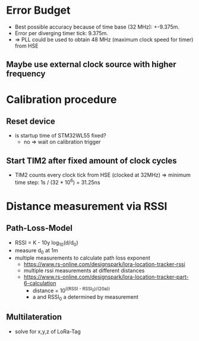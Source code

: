 * Error Budget
+ Best possible accuracy because of time base (32 MHz): +-9.375m.
+ Error per diverging timer tick: 9.375m.
+ => PLL could be used to obtain 48 MHz (maximum clock speed for timer) from HSE
** Maybe use external clock source with higher frequency

* Calibration procedure
** Reset device
+ is startup time of STM32WL55 fixed?
  - no => wait on calibration trigger
** Start TIM2 after fixed amount of clock cycles
+ TIM2 counts every clock tick from HSE (clocked at 32MHz)
  => minimum time step: 1s / (32 * 10^6) = 31.25ns


* Distance measurement via RSSI
** Path-Loss-Model
+ RSSI = K - 10y log_10(d/d_0)
+ measure d_0 at 1m
+ multiple measurements to calculate path loss exponent
  + https://www.rs-online.com/designspark/lora-location-tracker-rssi
  + multiple rssi measurements at different distances
  + https://www.rs-online.com/designspark/lora-location-tracker-part-6-calculation
    + distance = 10^((RSSI - RSSI_0)/(20a))
    + a and RSSI_0 a determined by measurement
** Multilateration
+ solve for x,y,z of LoRa-Tag
